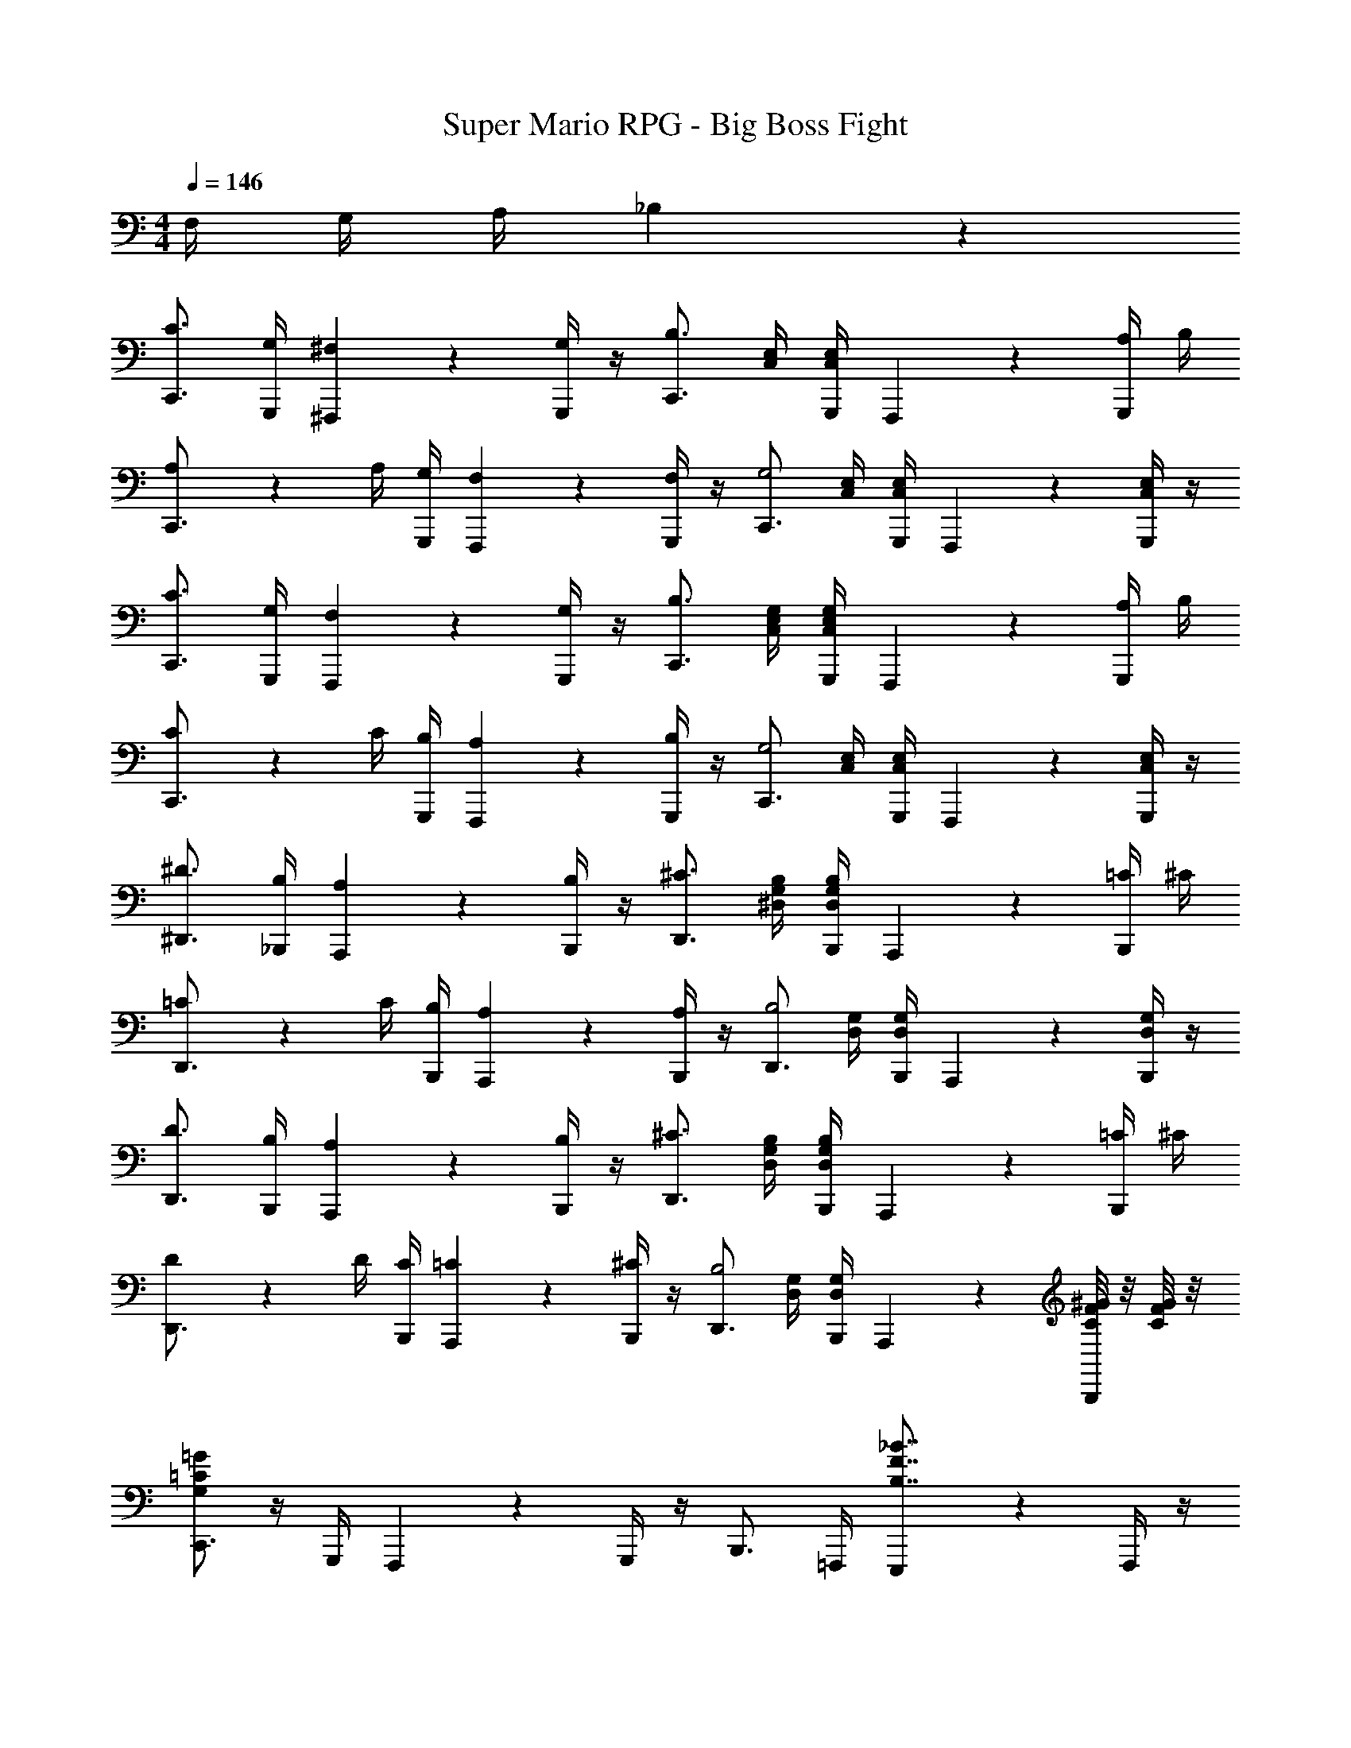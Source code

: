 X: 1
T: Super Mario RPG - Big Boss Fight
Z: ABC Generated by Starbound Composer
L: 1/4
M: 4/4
Q: 1/4=146
K: C
F,/4 G,/4 A,/4 _B,/5 z/20 
[C3/4C,,3/4] [G,/4G,,,/4] [^F,/5^F,,,/5] z3/10 [G,/4G,,,/4] z/4 [z/2C,,3/4B,3/2] [E,/4C,/4] [E,/4C,/4G,,,/4] F,,,/5 z3/10 [A,/4G,,,/4] B,/4 
[A,/5C,,3/4] z3/10 A,/4 [G,/4G,,,/4] [F,/5F,,,/5] z3/10 [F,/4G,,,/4] z/4 [z/2C,,3/4G,2] [E,/4C,/4] [E,/4C,/4G,,,/4] F,,,/5 z3/10 [G,,,/4E,/2C,/2] z/4 
[C3/4C,,3/4] [G,/4G,,,/4] [F,/5F,,,/5] z3/10 [G,/4G,,,/4] z/4 [z/2C,,3/4B,3/2] [G,/4E,/4C,/4] [G,/4E,/4C,/4G,,,/4] F,,,/5 z3/10 [A,/4G,,,/4] B,/4 
[C/5C,,3/4] z3/10 C/4 [B,/4G,,,/4] [A,/5F,,,/5] z3/10 [B,/4G,,,/4] z/4 [z/2C,,3/4G,2] [E,/4C,/4] [E,/4C,/4G,,,/4] F,,,/5 z3/10 [G,,,/4E,/2C,/2] z/4 
[^D3/4^D,,3/4] [B,/4_B,,,/4] [A,/5A,,,/5] z3/10 [B,/4B,,,/4] z/4 [z/2D,,3/4^C3/2] [B,/4G,/4^D,/4] [B,/4G,/4D,/4B,,,/4] A,,,/5 z3/10 [=C/4B,,,/4] ^C/4 
[=C/5D,,3/4] z3/10 C/4 [B,/4B,,,/4] [A,/5A,,,/5] z3/10 [A,/4B,,,/4] z/4 [z/2D,,3/4B,2] [G,/4D,/4] [G,/4D,/4B,,,/4] A,,,/5 z3/10 [B,,,/4G,/2D,/2] z/4 
[D3/4D,,3/4] [B,/4B,,,/4] [A,/5A,,,/5] z3/10 [B,/4B,,,/4] z/4 [z/2D,,3/4^C3/2] [B,/4G,/4D,/4] [B,/4G,/4D,/4B,,,/4] A,,,/5 z3/10 [=C/4B,,,/4] ^C/4 
[D/5D,,3/4] z3/10 D/4 [C/4B,,,/4] [=C/5A,,,/5] z3/10 [^C/4B,,,/4] z/4 [z/2D,,3/4B,2] [G,/4D,/4] [G,/4D,/4B,,,/4] A,,,/5 z3/10 [^G/8F/8C/8B,,,/4] z/8 [G/8F/8C/8] z/8 
[=G/2=C/2G,/2C,,3/4] z/4 G,,,/4 F,,,/5 z3/10 G,,,/4 z/4 B,,,3/4 =F,,,/4 [E,,,/5_B7/8F7/8B,7/8] z3/10 F,,,/4 z/4 
C,,3/4 G,,,/4 ^F,,,/5 z3/10 G,,,/4 z/4 ^C,,3/4 ^G,,,/4 =G,,,/5 z3/10 [G/8C/8G,/8^G,,,/4] z/8 [G/8C/8G,/8] z/8 
[G/2C/2G,/2=C,,3/4] z/4 =G,,,/4 F,,,/5 z3/10 G,,,/4 z/4 B,,,3/4 =F,,,/4 [E,,,/5B7/8F7/8B,7/8] z3/10 F,,,/4 z/4 
C,,3/4 G,,,/4 ^F,,,/5 z3/10 G,,,/4 z/4 ^C,,3/4 ^G,,,/4 =G,,,/5 z3/10 [G/8C/8G,/8^G,,,/4] z/8 [G/8C/8G,/8] z/8 
[G/2=C,,3/4] ^G/4 [=G/4=G,,,/4] [^F/5F,,,/5] z3/10 [=D/4G,,,/4] z/4 [=F3/4C,,3/4] [G,,,/4^D5/4] F,,,/5 z3/10 G,,,/4 z/4 
[z/3C,,3/4] C/3 [z/12=D/3] G,,,/4 [F,,,/5^D/3] z2/15 [z/6^G/3] [z/6G,,,/4] =G/3 [C,,3/4^F7/4] G,,,/4 F,,,/5 z3/10 G,,,/4 z/4 
[C,,3/4C,,12] G,,,/4 [F,,,/5A,,11] z3/10 G,,,/4 z/4 [C,,3/4C,10] G,,,/4 [F,,,/5A,9] z3/10 G,,,/4 z/4 
[C,,3/4C4] G,,,/4 [F,,,/5A3] z3/10 G,,,/4 z/4 C,,3/4 G,,,/4 F,,,/5 z3/10 G,,,/4 z/4 
[=F/2B,,,3/4] ^F/4 [=F/4=F,,,/4] [E/5E,,,/5] z3/10 [C/4F,,,/4] z/4 [D3/4B,,,3/4] [F,,,/4^C5/4] E,,,/5 z3/10 F,,,/4 z/4 
[z/3B,,,3/4] B,/3 [z/12=C/3] F,,,/4 [E,,,/5^C/3] z2/15 [z/6^F/3] [z/6F,,,/4] =F/3 [B,,,3/4E7/4] F,,,/4 E,,,/5 z3/10 F,,,/4 z/4 
[B,,,3/4B,,,24] F,,,/4 [E,,,/5G,,23] z3/10 F,,,/4 z/4 [B,,,3/4_B,,22] F,,,/4 [E,,,/5G,21] z3/10 F,,,/4 z/4 
[B,,,3/4B,4] F,,,/4 [E,,,/5G3] z3/10 F,,,/4 z/4 B,,,3/4 F,,,/4 E,,,/5 z3/10 F,,,/4 z/4 
[^G,,,3/4G,,,16] D,,/4 [=D,,/5F,,15] z3/10 ^D,,/4 z/4 [G,,,3/4^G,,14] D,,/4 [=D,,/5=F,13] z3/10 ^D,,/4 z/4 
[G,,,3/4^G,4] D,,/4 [=D,,/5F3] z3/10 ^D,,/4 z/4 G,,,3/4 D,,/4 =D,,/5 z3/10 ^D,,/4 z/4 
[^F,,,3/4F,,,8] ^C,,/4 [=C,,/5D,,7] z3/10 ^C,,/4 z/4 [F,,,3/4^F,,6] C,,/4 [=C,,/5D,5] z3/10 ^C,,/4 z/4 
[F,,,3/4^F,4] C,,/4 [=C,,/5D3] z3/10 ^C,,/4 z/4 F,,,3/4 C,,/4 =C,,/5 z3/10 ^C,,/4 z/4 
[G/2=C,,3/4] ^G/4 [=G/4=G,,,/4] [^F/5F,,,/5] z3/10 [=D/4G,,,/4] z/4 [=F/2C,,3/4] G/4 [F/4G,,,/4] [^D/5F,,,/5] z3/10 [=C/4G,,,/4] z/4 
[G,3/4^C,,3/4] [B,/4^G,,,/4] [=G,,,/5C/3] z2/15 [z/6=D/3] [z/6^G,,,/4] ^D/3 [=C,,3/4^F] =G,,,/4 [F,,,/5G11/28] z3/10 G,,,/4 z/4 
[c3/4C,,3/4] [G/4G,,,/4] [F/5F,,,/5] z3/10 [G/4G,,,/4] z/4 [B,,,3/4B] =F,,,/4 [E,,,/5A/4] z3/10 [^G/4F,,,/4] z/4 
[=G/4=G,,/4G,,,/4] z/4 [^G/8^G,,/8^G,,,/8] z/8 [=G/8=G,,/8=G,,,/8] z/8 [=F/6=F,,/6F,,,/6] z/6 [D/6D,,/6^D,,,/6] z/6 [=D/6=D,,/6=D,,,/6] z/6 [C/2C,,/2C,,,/2] z/2 [c/2C/2C,/2C,,/2] z/2 
C,,3/4 G,,,/4 ^F,,,/5 z3/10 G,,,/4 z/4 C,,3/4 G,,,/4 F,,,/5 z3/10 G,,,/4 z/4 
C,,3/4 G,,,/4 F,,,/5 z3/10 G,,,/4 z/4 C,,3/4 G,,,/4 [F,,,/5=F,/4] z/20 =G,/4 [A,/4G,,,/4] B,/5 z/20 
[C3/4C,,,3/4] G,/4 ^F,/5 z3/10 G,/4 z/4 [z/2C,,,3/4B,3/2] [E,/4C,/4] [E,/4C,/4] z/2 A,/4 B,/4 
[A,/5C,,,3/4] z3/10 A,/4 G,/4 F,/5 z3/10 F,/4 z/4 [z/2C,,,3/4G,2] [E,/4C,/4] [E,/4C,/4] z/2 [E,/2C,/2] 
[C3/4C,,,3/4] G,/4 F,/5 z3/10 G,/4 z/4 [z/2C,,,3/4B,3/2] [G,/4E,/4C,/4] [G,/4E,/4C,/4] z/2 A,/4 B,/4 
[C/5C,,,3/4] z3/10 C/4 B,/4 A,/5 z3/10 B,/4 z/4 [z/2C,,,3/4G,2] [E,/4C,/4] [E,/4C,/4] z/2 [E,/2C,/2] 
[^D3/4^D,,,3/4] [B,/4_B,,,,/4] [A,/5A,,,,/5] z3/10 [B,/4B,,,,/4] z/4 [z/2D,,,3/4^C3/2] [B,/4G,/4D,/4] [B,/4G,/4D,/4B,,,,/4] A,,,,/5 z3/10 [=C/4B,,,,/4] ^C/4 
[=C/5D,,,3/4] z3/10 C/4 [B,/4B,,,,/4] [A,/5A,,,,/5] z3/10 [A,/4B,,,,/4] z/4 [z/2D,,,3/4B,2] [G,/4D,/4] [G,/4D,/4B,,,,/4] A,,,,/5 z3/10 [B,,,,/4G,/2D,/2] z/4 
[D3/4D,,,3/4] [B,/4B,,,,/4] [A,/5A,,,,/5] z3/10 [B,/4B,,,,/4] z/4 [z/2D,,,3/4^C3/2] [B,/4G,/4D,/4] [B,/4G,/4D,/4B,,,,/4] A,,,,/5 z3/10 [=C/4B,,,,/4] ^C/4 
[D/5D,,,3/4] z3/10 D/4 [C/4B,,,,/4] [=C/5A,,,,/5] z3/10 [^C/4B,,,,/4] z/4 [z/2D,,,3/4B,2] [G,/4D,/4] [G,/4D,/4B,,,,/4] A,,,,/5 z3/10 [^G/8F/8C/8B,,,,/4] z/8 [G/8F/8C/8] z/8 
[=G/2=C/2G,/2C,,,3/4] z3/2 B,,,,3/4 z/4 [B7/8F7/8B,7/8] z/8 
C,,,3/4 z5/4 ^C,,,3/4 z3/4 [G/8C/8G,/8] z/8 [G/8C/8G,/8] z/8 
[G/2C/2G,/2=C,,,3/4] z3/2 B,,,,3/4 z/4 [B7/8F7/8B,7/8] z/8 
C,,,3/4 z5/4 ^C,,,3/4 z3/4 [G/8C/8G,/8] z/8 [G/8C/8G,/8] z/8 
[G/2=C,,,3/4] ^G/4 =G/4 ^F/5 z3/10 =D/4 z/4 [=F3/4C,,,3/4] ^D5/4 
[z/3C,,,3/4] C/3 =D/3 ^D/3 ^G/3 =G/3 [C,,,3/4^F7/4] z5/4 
[C,,,3/4C,,12] z/4 [zA,,11] [C,,,3/4C,10] z/4 [zA,9] 
[C,,,3/4C4] z/4 [zA3] C,,,3/4 z5/4 
[=F/2B,,,,3/4] ^F/4 =F/4 E/5 z3/10 C/4 z/4 [D3/4B,,,,3/4] ^C5/4 
[z/3B,,,,3/4] B,/3 =C/3 ^C/3 ^F/3 =F/3 [B,,,,3/4E7/4] z5/4 
[B,,,,3/4B,,,24] z/4 [zG,,23] [B,,,,3/4B,,22] z/4 [zG,21] 
[B,,,,3/4B,4] z/4 [zG3] B,,,,3/4 z5/4 
[z3/4^G,,,16] D,,,/4 [=D,,,/5F,,15] z3/10 ^D,,,/4 z/4 [z3/4^G,,14] D,,,/4 [=D,,,/5=F,13] z3/10 ^D,,,/4 z/4 
[z3/4^G,4] D,,,/4 [=D,,,/5F3] z3/10 ^D,,,/4 z D,,,/4 =D,,,/5 z3/10 ^D,,,/4 z/4 
[z3/4F,,,8] ^C,,,/4 [=C,,,/5^D,,7] z3/10 ^C,,,/4 z/4 [z3/4^F,,6] C,,,/4 [=C,,,/5D,5] z3/10 ^C,,,/4 z/4 
[z3/4^F,4] C,,,/4 [=C,,,/5D3] z3/10 ^C,,,/4 z C,,,/4 =C,,,/5 z3/10 ^C,,,/4 z/4 
[G/2=C,,,3/4] ^G/4 =G/4 ^F/5 z3/10 =D/4 z/4 [=F/2C,,,3/4] G/4 F/4 ^D/5 z3/10 =C/4 z/4 
[G,3/4^C,,,3/4] B,/4 C/3 =D/3 ^D/3 [=C,,,3/4^F] z/4 G11/28 z17/28 
[c3/4C,,,3/4] G/4 F/5 z3/10 G/4 z/4 [B,,,,3/4B] z/4 A/4 z/4 ^G/4 z/4 
[=G/4=G,,,/4] z/4 [^G/8^G,,,/8] z/8 [=G/8=G,,,/8] z/8 [=F/6=F,,,/6] z/6 [D/6D,,,/6] z/6 [=D/6=D,,,/6] z/6 [C/2C,,,/2] z/2 [c/2C/2C,,/2C,,,/2] z/2 
C,,,3/4 z5/4 C,,,3/4 z5/4 
C,,,3/4 z5/4 C,,,3/4 z/4 =F,/4 =G,/4 A,/4 B,/5 
